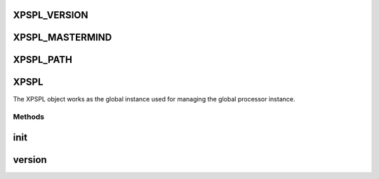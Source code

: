 .. /xpspl.php generated using docpx on 01/16/13 03:03am


XPSPL_VERSION
=============

XPSPL_MASTERMIND
================

XPSPL_PATH
==========

XPSPL
=====


The XPSPL object works as the global instance used for managing the
global processor instance.



Methods
-------

init
====

.. function:: init([$event_history = true])


    Initialise the global processor instance.

    :param boolean $event_history: Store a history of all events.

    :rtype: object XPSPL\Processor



version
=======

.. function:: version()


    Returns the current version of XPSPL.

    :rtype: string 





